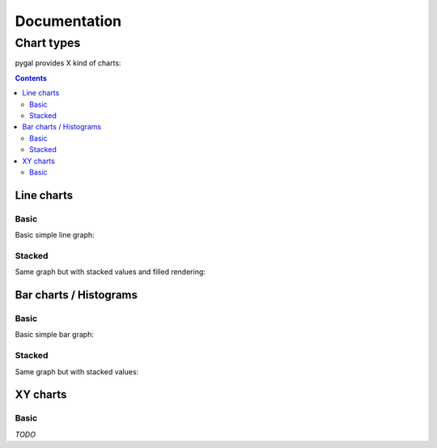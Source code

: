 ===============
 Documentation
===============


Chart types
===========

pygal provides X kind of charts:

.. contents::

Line charts
-----------

Basic
^^^^^

Basic simple line graph:

.. pygal-code::

  line_chart = pygal.Line()
  line_chart.title = 'Browser usage evolution (in %)'
  line_chart.x_labels = map(str, range(2002, 2013))
  line_chart.add('Firefox', [   0,    0,    0, 16.6, 25,   31, 36.4, 45.5, 46.3, 42.8, 37.1])
  line_chart.add('Chrome',  [   0,    0,    0,    0,  0,    0,    0,  3.9, 10.8, 23.8, 35.3])
  line_chart.add('IE',      [85.8, 84.6, 84.7, 74.5, 66, 58.6, 54.7, 44.8, 36.2, 26.6, 20.1])
  line_chart.add('Others',  [14.2, 15.4, 15.3,  8.9,  9, 10.4,  8.9,  5.8,  6.7,  6.8,  7.5])

Stacked
^^^^^^^

Same graph but with stacked values and filled rendering:

.. pygal-code::

  line_chart = pygal.StackedLine(fill=True)
  line_chart.title = 'Browser usage evolution (in %)'
  line_chart.x_labels = map(str, range(2002, 2013))
  line_chart.add('Firefox', [   0,    0,    0, 16.6, 25,   31, 36.4, 45.5, 46.3, 42.8, 37.1])
  line_chart.add('Chrome',  [   0,    0,    0,    0,  0,    0,    0,  3.9, 10.8, 23.8, 35.3])
  line_chart.add('IE',      [85.8, 84.6, 84.7, 74.5, 66, 58.6, 54.7, 44.8, 36.2, 26.6, 20.1])
  line_chart.add('Others',  [14.2, 15.4, 15.3,  8.9,  9, 10.4,  8.9,  5.8,  6.7,  6.8,  7.5])


Bar charts / Histograms
-----------------------

Basic
^^^^^

Basic simple bar graph:

.. pygal-code::

  line_chart = pygal.Bar()
  line_chart.title = 'Browser usage evolution (in %)'
  line_chart.x_labels = map(str, range(2002, 2013))
  line_chart.add('Firefox', [   0,    0,    0, 16.6, 25,   31, 36.4, 45.5, 46.3, 42.8, 37.1])
  line_chart.add('Chrome',  [   0,    0,    0,    0,  0,    0,    0,  3.9, 10.8, 23.8, 35.3])
  line_chart.add('IE',      [85.8, 84.6, 84.7, 74.5, 66, 58.6, 54.7, 44.8, 36.2, 26.6, 20.1])
  line_chart.add('Others',  [14.2, 15.4, 15.3,  8.9,  9, 10.4,  8.9,  5.8,  6.7,  6.8,  7.5])

Stacked
^^^^^^^

Same graph but with stacked values:

.. pygal-code::

  line_chart = pygal.StackedBar()
  line_chart.title = 'Browser usage evolution (in %)'
  line_chart.x_labels = map(str, range(2002, 2013))
  line_chart.add('Firefox', [   0,    0,    0, 16.6, 25,   31, 36.4, 45.5, 46.3, 42.8, 37.1])
  line_chart.add('Chrome',  [   0,    0,    0,    0,  0,    0,    0,  3.9, 10.8, 23.8, 35.3])
  line_chart.add('IE',      [85.8, 84.6, 84.7, 74.5, 66, 58.6, 54.7, 44.8, 36.2, 26.6, 20.1])
  line_chart.add('Others',  [14.2, 15.4, 15.3,  8.9,  9, 10.4,  8.9,  5.8,  6.7,  6.8,  7.5])


XY charts
---------

Basic
^^^^^

*TODO*
